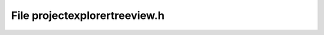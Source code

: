 File projectexplorertreeview.h
==============================

.. doxygenfile:: projectexplorertreeview.h
